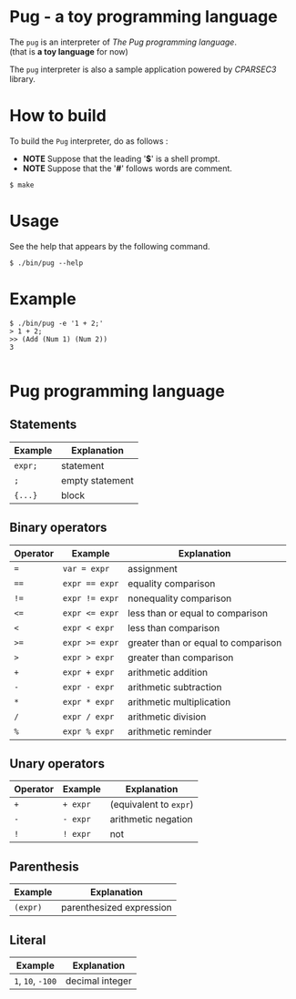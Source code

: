 # -*- coding: utf-8-unix -*-
#+STARTUP: showall indent

* Pug - a toy programming language

The ~pug~ is an interpreter of /The Pug programming language/.\\
(that is *a toy language* for now)

The ~pug~ interpreter is also a sample application powered by /CPARSEC3/
library.

* How to build
To build the ~Pug~ interpreter, do as follows :
- *NOTE* Suppose that the leading '*$*' is a shell prompt.
- *NOTE* Suppose that the '*#*' follows words are comment.

#+begin_src shell
$ make
#+end_src

* Usage
See the help that appears by the following command.
#+begin_src shell
$ ./bin/pug --help
#+end_src

* Example
#+begin_src shell
$ ./bin/pug -e '1 + 2;'
> 1 + 2;
>> (Add (Num 1) (Num 2))
3

#+end_src

* Pug programming language

** Statements
| Example | Explanation     |
|---------+-----------------|
| ~expr;~ | statement       |
| ~;~     | empty statement |
| ~{...}~ | block           |

** Binary operators
| Operator | Example        | Explanation                         |
|----------+----------------+-------------------------------------|
| ~=~      | ~var = expr~   | assignment                          |
| ~==~     | ~expr == expr~ | equality comparison                 |
| ~!=~     | ~expr != expr~ | nonequality comparison              |
| ~<=~     | ~expr <= expr~ | less than or equal to comparison    |
| ~<~      | ~expr < expr~  | less than comparison                |
| ~>=~     | ~expr >= expr~ | greater than or equal to comparison |
| ~>~      | ~expr > expr~  | greater than comparison             |
| ~+~      | ~expr + expr~  | arithmetic addition                 |
| ~-~      | ~expr - expr~  | arithmetic subtraction              |
| ~*~      | ~expr * expr~  | arithmetic multiplication           |
| ~/~      | ~expr / expr~  | arithmetic division                 |
| ~%~      | ~expr % expr~  | arithmetic reminder                 |

** Unary operators
| Operator | Example  | Explanation            |
|----------+----------+------------------------|
| ~+~      | ~+ expr~ | (equivalent to ~expr~) |
| ~-~      | ~- expr~ | arithmetic negation    |
| ~!~      | ~! expr~ | not                    |

** Parenthesis
| Example  | Explanation              |
|----------+--------------------------|
| ~(expr)~ | parenthesized expression |

** Literal
| Example           | Explanation     |
|-------------------+-----------------|
| ~1~, ~10~, ~-100~ | decimal integer |
